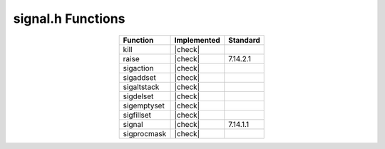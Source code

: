 signal.h Functions
==================

.. list-table::
  :widths: auto
  :align: center
  :header-rows: 1

  * - Function
    - Implemented
    - Standard
  * - kill
    - |check|
    -
  * - raise
    - |check|
    - 7.14.2.1
  * - sigaction
    - |check|
    -
  * - sigaddset
    - |check|
    -
  * - sigaltstack
    - |check|
    -
  * - sigdelset
    - |check|
    -
  * - sigemptyset
    - |check|
    -
  * - sigfillset
    - |check|
    -
  * - signal
    - |check|
    - 7.14.1.1
  * - sigprocmask
    - |check|
    -

